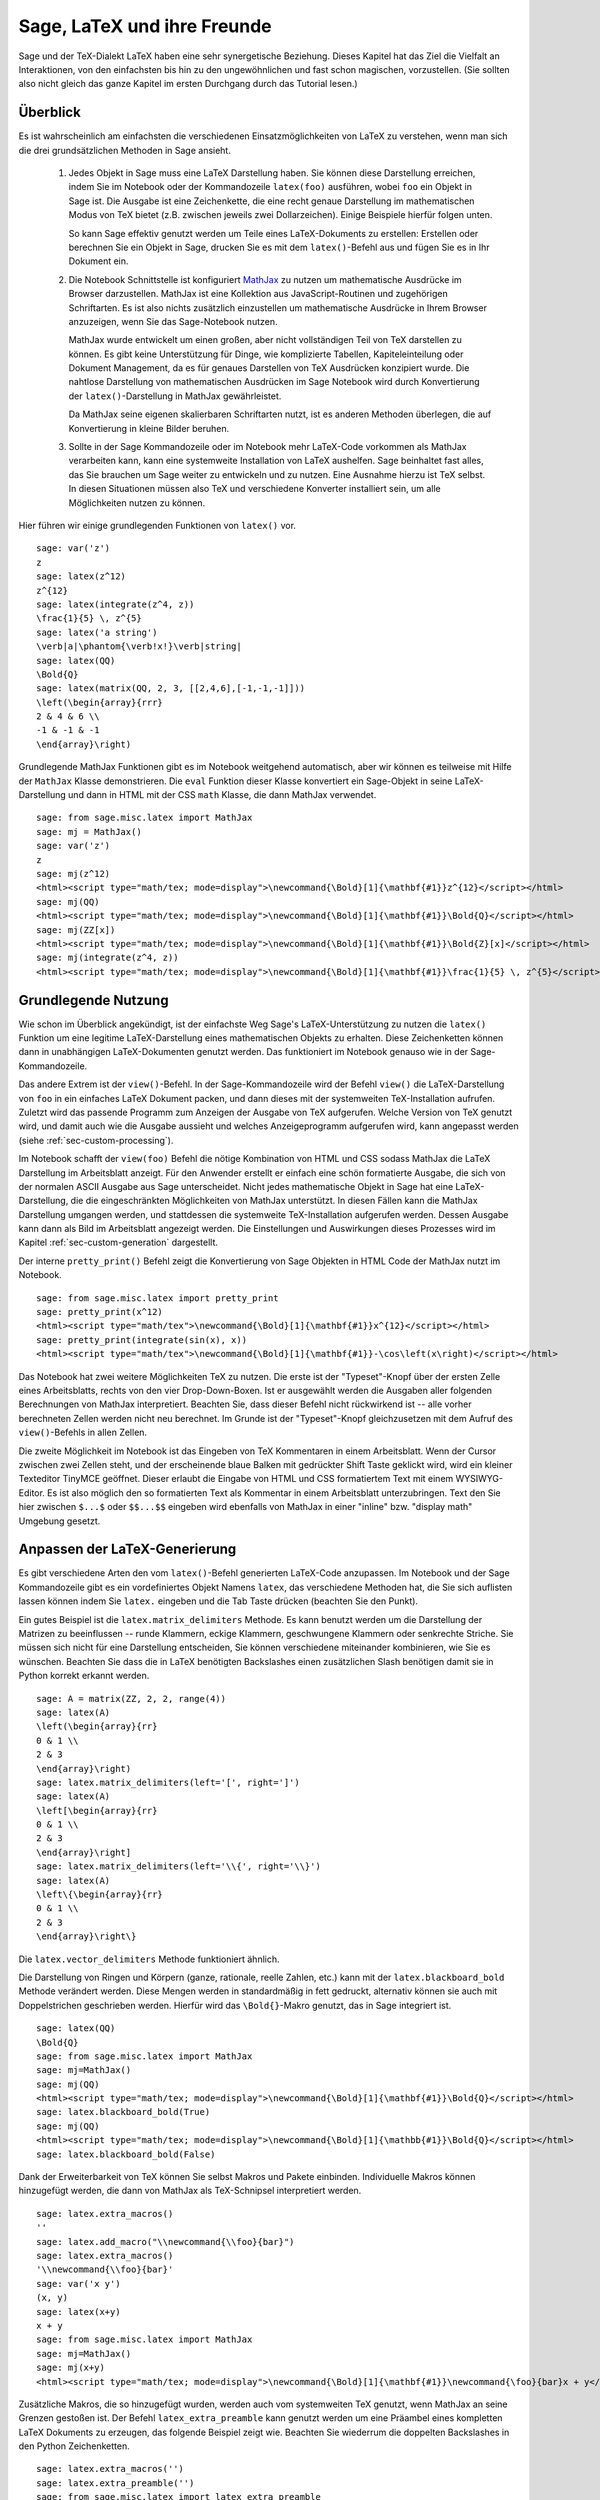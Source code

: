 ****************************
Sage, LaTeX und ihre Freunde
****************************

Sage und der TeX-Dialekt LaTeX haben eine sehr synergetische
Beziehung. Dieses Kapitel hat das Ziel die Vielfalt an Interaktionen,
von den einfachsten bis hin zu den ungewöhnlichen und fast schon
magischen, vorzustellen. (Sie sollten also nicht gleich das ganze
Kapitel im ersten Durchgang durch das Tutorial lesen.)

Überblick
=========

Es ist wahrscheinlich am einfachsten die verschiedenen
Einsatzmöglichkeiten von LaTeX zu verstehen, wenn man sich die drei
grundsätzlichen Methoden in Sage ansieht.

    #. Jedes Objekt in Sage muss eine LaTeX Darstellung haben. 
       Sie können diese Darstellung erreichen, indem Sie im Notebook
       oder der Kommandozeile ``latex(foo)`` ausführen, wobei ``foo``
       ein Objekt in  Sage ist. Die Ausgabe ist eine Zeichenkette, die
       eine recht genaue Darstellung  im mathematischen Modus von TeX
       bietet (z.B. zwischen jeweils zwei Dollarzeichen). Einige
       Beispiele hierfür folgen unten. 

       So kann Sage effektiv genutzt werden um Teile eines
       LaTeX-Dokuments zu erstellen:
       Erstellen oder berechnen Sie ein Objekt in Sage, drucken Sie es
       mit dem ``latex()``-Befehl  aus und fügen Sie es in Ihr Dokument ein.

    #. Die Notebook Schnittstelle ist konfiguriert 
       `MathJax <http://www.mathjax.org>`_
       zu nutzen um mathematische Ausdrücke im Browser darzustellen.
       MathJax ist eine Kollektion aus JavaScript-Routinen und
       zugehörigen Schriftarten. Es ist also nichts zusätzlich
       einzustellen um mathematische Ausdrücke in Ihrem Browser
       anzuzeigen, wenn Sie das Sage-Notebook nutzen.
       
       MathJax wurde entwickelt um einen großen, aber nicht vollständigen
       Teil von TeX darstellen zu können. Es gibt keine Unterstützung
       für Dinge, wie komplizierte Tabellen, Kapiteleinteilung oder
       Dokument Management, da es für genaues Darstellen von TeX
       Ausdrücken konzipiert wurde. Die nahtlose Darstellung von
       mathematischen Ausdrücken im Sage Notebook wird durch
       Konvertierung der ``latex()``-Darstellung in MathJax
       gewährleistet. 
       
       Da MathJax seine eigenen skalierbaren Schriftarten nutzt, ist es
       anderen Methoden überlegen, die auf Konvertierung in kleine
       Bilder beruhen. 
       
    #. Sollte in der Sage Kommandozeile oder im Notebook mehr
       LaTeX-Code vorkommen als MathJax verarbeiten kann, kann eine
       systemweite Installation von LaTeX aushelfen. Sage beinhaltet
       fast alles, das Sie brauchen um Sage weiter zu entwickeln und
       zu nutzen. Eine Ausnahme hierzu ist TeX selbst. In diesen
       Situationen müssen also TeX und verschiedene Konverter
       installiert sein, um alle Möglichkeiten nutzen zu können. 
       
Hier führen wir einige grundlegenden Funktionen von ``latex()`` vor. ::

    sage: var('z')
    z
    sage: latex(z^12)
    z^{12}
    sage: latex(integrate(z^4, z))
    \frac{1}{5} \, z^{5}
    sage: latex('a string')
    \verb|a|\phantom{\verb!x!}\verb|string|
    sage: latex(QQ)
    \Bold{Q}
    sage: latex(matrix(QQ, 2, 3, [[2,4,6],[-1,-1,-1]]))
    \left(\begin{array}{rrr}
    2 & 4 & 6 \\
    -1 & -1 & -1
    \end{array}\right)

Grundlegende MathJax Funktionen gibt es im Notebook weitgehend automatisch,
aber wir können es teilweise mit Hilfe der ``MathJax`` Klasse demonstrieren.
Die ``eval`` Funktion dieser Klasse konvertiert ein Sage-Objekt in
seine LaTeX-Darstellung und dann in HTML mit der CSS ``math`` Klasse,
die dann MathJax verwendet. :: 

    sage: from sage.misc.latex import MathJax
    sage: mj = MathJax()
    sage: var('z')
    z
    sage: mj(z^12)
    <html><script type="math/tex; mode=display">\newcommand{\Bold}[1]{\mathbf{#1}}z^{12}</script></html>
    sage: mj(QQ)
    <html><script type="math/tex; mode=display">\newcommand{\Bold}[1]{\mathbf{#1}}\Bold{Q}</script></html>
    sage: mj(ZZ[x])
    <html><script type="math/tex; mode=display">\newcommand{\Bold}[1]{\mathbf{#1}}\Bold{Z}[x]</script></html>
    sage: mj(integrate(z^4, z))
    <html><script type="math/tex; mode=display">\newcommand{\Bold}[1]{\mathbf{#1}}\frac{1}{5} \, z^{5}</script></html>
    
Grundlegende Nutzung
====================

Wie schon im Überblick angekündigt, ist der einfachste Weg Sage's
LaTeX-Unterstützung zu nutzen die ``latex()`` Funktion um eine
legitime LaTeX-Darstellung eines mathematischen Objekts zu erhalten.
Diese Zeichenketten können dann in unabhängigen LaTeX-Dokumenten
genutzt werden. Das funktioniert im Notebook genauso wie in der
Sage-Kommandozeile. 

Das andere Extrem ist der ``view()``-Befehl. In der Sage-Kommandozeile
wird der Befehl ``view()`` die LaTeX-Darstellung von ``foo`` in ein
einfaches  LaTeX Dokument packen, und dann dieses mit der systemweiten
TeX-Installation aufrufen. Zuletzt wird das passende Programm zum
Anzeigen der Ausgabe von TeX aufgerufen. Welche Version von TeX
genutzt wird, und damit auch wie die Ausgabe aussieht und welches
Anzeigeprogramm aufgerufen wird, kann angepasst werden (siehe
:ref:`sec-custom-processing`). 

Im Notebook schafft der ``view(foo)`` Befehl die nötige Kombination
von HTML und CSS sodass MathJax die LaTeX Darstellung im Arbeitsblatt
anzeigt. Für den Anwender erstellt er einfach eine schön formatierte
Ausgabe, die sich von der normalen ASCII Ausgabe aus Sage
unterscheidet. Nicht jedes mathematische Objekt in Sage hat eine
LaTeX-Darstellung, die die eingeschränkten Möglichkeiten von MathJax
unterstützt. In diesen Fällen kann die MathJax Darstellung umgangen
werden, und stattdessen die systemweite TeX-Installation aufgerufen
werden. Dessen Ausgabe kann dann als Bild im Arbeitsblatt angezeigt
werden. Die Einstellungen und Auswirkungen dieses Prozesses wird im
Kapitel :ref:`sec-custom-generation` dargestellt. 

Der interne ``pretty_print()`` Befehl zeigt die Konvertierung von Sage
Objekten in HTML Code der MathJax nutzt im Notebook.  :: 

    sage: from sage.misc.latex import pretty_print
    sage: pretty_print(x^12)
    <html><script type="math/tex">\newcommand{\Bold}[1]{\mathbf{#1}}x^{12}</script></html>
    sage: pretty_print(integrate(sin(x), x))
    <html><script type="math/tex">\newcommand{\Bold}[1]{\mathbf{#1}}-\cos\left(x\right)</script></html>

Das Notebook hat zwei weitere Möglichkeiten TeX zu nutzen. Die erste
ist der "Typeset"-Knopf über der ersten Zelle eines Arbeitsblatts,
rechts von den vier Drop-Down-Boxen. Ist er ausgewählt werden die
Ausgaben aller folgenden Berechnungen von MathJax
interpretiert. Beachten Sie, dass dieser Befehl nicht rückwirkend ist
-- alle vorher berechneten Zellen werden nicht neu berechnet. Im
Grunde ist der "Typeset"-Knopf gleichzusetzen mit dem Aufruf des
``view()``-Befehls in allen Zellen. 

Die zweite Möglichkeit im Notebook ist das Eingeben von TeX
Kommentaren in einem Arbeitsblatt. Wenn der Cursor zwischen zwei
Zellen steht, und der erscheinende blaue Balken mit gedrückter Shift
Taste geklickt wird, wird ein  kleiner Texteditor TinyMCE
geöffnet. Dieser erlaubt die Eingabe von HTML und CSS formatiertem
Text mit einem WYSIWYG-Editor. Es ist also möglich den so formatierten
Text als Kommentar in einem  Arbeitsblatt unterzubringen. Text den Sie
hier zwischen ``$...$`` oder ``$$...$$`` eingeben wird ebenfalls von
MathJax in einer "inline" bzw. "display math" Umgebung gesetzt.  

.. _sec-custom-generation:


Anpassen der LaTeX-Generierung
==============================

Es gibt verschiedene Arten den vom ``latex()``-Befehl generierten
LaTeX-Code anzupassen. Im Notebook und der Sage Kommandozeile gibt es
ein vordefiniertes Objekt Namens ``latex``, das verschiedene Methoden
hat, die Sie sich auflisten lassen können indem Sie ``latex.``
eingeben und die Tab Taste drücken (beachten Sie den Punkt). 

Ein gutes Beispiel ist die ``latex.matrix_delimiters`` Methode. Es
kann benutzt werden um die Darstellung der Matrizen zu beeinflussen --
runde Klammern, eckige Klammern, geschwungene Klammern oder senkrechte
Striche. Sie müssen sich nicht für eine Darstellung entscheiden, Sie
können verschiedene miteinander kombinieren, wie Sie es
wünschen. Beachten Sie dass die in LaTeX benötigten  Backslashes einen
zusätzlichen Slash benötigen damit sie in Python korrekt erkannt
werden. :: 

    sage: A = matrix(ZZ, 2, 2, range(4))
    sage: latex(A)
    \left(\begin{array}{rr}
    0 & 1 \\
    2 & 3
    \end{array}\right)
    sage: latex.matrix_delimiters(left='[', right=']')
    sage: latex(A)
    \left[\begin{array}{rr}
    0 & 1 \\
    2 & 3
    \end{array}\right]
    sage: latex.matrix_delimiters(left='\\{', right='\\}')
    sage: latex(A)
    \left\{\begin{array}{rr}
    0 & 1 \\
    2 & 3
    \end{array}\right\}

Die ``latex.vector_delimiters`` Methode funktioniert ähnlich.

Die Darstellung von Ringen und Körpern (ganze, rationale, reelle
Zahlen, etc.) kann mit der ``latex.blackboard_bold`` Methode verändert
werden. Diese Mengen werden in standardmäßig in fett gedruckt,
alternativ können sie auch mit Doppelstrichen geschrieben
werden. Hierfür wird das  ``\Bold{}``-Makro genutzt, das in Sage
integriert ist. :: 

    sage: latex(QQ)
    \Bold{Q}
    sage: from sage.misc.latex import MathJax
    sage: mj=MathJax()
    sage: mj(QQ)
    <html><script type="math/tex; mode=display">\newcommand{\Bold}[1]{\mathbf{#1}}\Bold{Q}</script></html>
    sage: latex.blackboard_bold(True)
    sage: mj(QQ)
    <html><script type="math/tex; mode=display">\newcommand{\Bold}[1]{\mathbb{#1}}\Bold{Q}</script></html>
    sage: latex.blackboard_bold(False)

Dank der Erweiterbarkeit von TeX können Sie selbst Makros und Pakete
einbinden. Individuelle Makros können hinzugefügt werden, die dann von
MathJax als TeX-Schnipsel  interpretiert werden. ::

    sage: latex.extra_macros()
    ''
    sage: latex.add_macro("\\newcommand{\\foo}{bar}")
    sage: latex.extra_macros()
    '\\newcommand{\\foo}{bar}'
    sage: var('x y')
    (x, y)
    sage: latex(x+y)
    x + y
    sage: from sage.misc.latex import MathJax
    sage: mj=MathJax()
    sage: mj(x+y)
    <html><script type="math/tex; mode=display">\newcommand{\Bold}[1]{\mathbf{#1}}\newcommand{\foo}{bar}x + y</script></html>    

Zusätzliche Makros, die so hinzugefügt wurden, werden auch vom
systemweiten TeX genutzt, wenn MathJax an seine Grenzen gestoßen ist.
Der Befehl ``latex_extra_preamble`` kann genutzt werden um eine
Präambel eines kompletten LaTeX Dokuments zu erzeugen, das folgende
Beispiel zeigt wie. Beachten Sie wiederrum die doppelten Backslashes
in den Python Zeichenketten. :: 


    sage: latex.extra_macros('')
    sage: latex.extra_preamble('')
    sage: from sage.misc.latex import latex_extra_preamble
    sage: print latex_extra_preamble()
    \newcommand{\ZZ}{\Bold{Z}}
    ...
    \newcommand{\Bold}[1]{\mathbf{#1}}
    sage: latex.add_macro("\\newcommand{\\foo}{bar}")
    sage: print latex_extra_preamble()
    \newcommand{\ZZ}{\Bold{Z}}
    ...
    \newcommand{\Bold}[1]{\mathbf{#1}}
    \newcommand{\foo}{bar}

Für größere oder kompliziertere LaTeX-Ausdrücke können mit
``latex.add_to_preamble`` Pakete (oder ähnliches) zur LaTeX-Präambel 
hinzugefügt werden. Der zweite Befehl 
``latex.add_package_to_preamble_if_available``  prüft hingegen erst ob
das Paket vorhanden ist, bevor es eingebunden wird.

Hier fügen wir das geometry-Paket zur Präambel hinzu, um die 
Seitenränder einzustellen. Achten Sie wieder auf die doppelten 
Backslashes in Python. ::


    sage: from sage.misc.latex import latex_extra_preamble
    sage: latex.extra_macros('')
    sage: latex.extra_preamble('')
    sage: latex.add_to_preamble('\\usepackage{geometry}')
    sage: latex.add_to_preamble('\\geometry{letterpaper,total={8in,10in}}')
    sage: latex.extra_preamble()
    '\\usepackage{geometry}\\geometry{letterpaper,total={8in,10in}}'
    sage: print latex_extra_preamble()
    \usepackage{geometry}\geometry{letterpaper,total={8in,10in}}
    \newcommand{\ZZ}{\Bold{Z}}
    ...
    \newcommand{\Bold}[1]{\mathbf{#1}}

Ein bestimmtes Paket, dessen Existenz nicht sicher ist, wird wie folgt 
eingebunden. ::

    sage: latex.extra_preamble('')
    sage: latex.extra_preamble()
    ''
    sage: latex.add_to_preamble('\\usepackage{foo-bar-unchecked}')
    sage: latex.extra_preamble()
    '\\usepackage{foo-bar-unchecked}'
    sage: latex.add_package_to_preamble_if_available('foo-bar-checked')
    sage: latex.extra_preamble()
    '\\usepackage{foo-bar-unchecked}'

.. _sec-custom-processing:

Anpassen der LaTeX-Verarbeitung
===============================

Es ist möglich zu entscheiden welche Variante von TeX für einen
systemweiten Aufruf genutzt werden soll, und somit auch wie die
Ausgabe aussehen soll. Ebenso ist es möglich zu beeinflussen, ob das 
Notebook MathJax oder die systemweite LaTeX Installation nutzt.

Der Befehl ``latex.engine()`` entscheidet, ob die systemweiten
Anwendungen ``latex``, ``pdflatex`` oder ``xelatex`` genutzt werden
für kompliziertere LaTeX-Ausdrücke. Wenn ``view()`` in der Sage
Kommandozeile aufgerufen wird, und ``latex`` als Prozessor eingestellt
ist, wird eine .dvi Datei erzeugt, die dann mit einem dvi
Anzeigeprogramm (wie xdvi) angezeigt wird. Im Gegensatz hierzu wird
bei Aufruf von ``view()`` mit dem Prozessor ``pdflatex`` eine .PDF
Datei erzeugt, die mit dem Standard-PDF-Programm angezeigt
wird. (acrobat, okular, evince, etc.). 

Im Notebook kann es nötig sein, dem System die Entscheidung
abzunehmen, ob MathJax für einige TeX-Schnipsel, oder das systemweite
LaTeX für kompliziertere Ausdrücke genutzt werden soll. Es gibt eine
Liste von Befehlen, die wenn einer von ihnen in einem Stück LaTeX-Code
erkannt wird, die Ausgabe von LaTeX (oder welcher Prozessor auch immer
durch ``latex.engine()`` gesetzt ist) statt von MathJax erstellen
lässt. Diese Liste wird verwaltet durch die Befehle
``latex.add_to_mathjax_avoid_list`` und 
``latex.mathjax_avoid_list``. ::

    sage: latex.mathjax_avoid_list([])
    sage: latex.mathjax_avoid_list()
    []
    sage: latex.mathjax_avoid_list(['foo', 'bar'])
    sage: latex.mathjax_avoid_list()
    ['foo', 'bar']
    sage: latex.add_to_mathjax_avoid_list('tikzpicture')
    sage: latex.mathjax_avoid_list()
    ['foo', 'bar', 'tikzpicture']
    sage: latex.mathjax_avoid_list([])
    sage: latex.mathjax_avoid_list()
    []

Nehmen wir an ein LaTeX-Ausdruck wurde im Notebook durch ``view()``
oder während aktiviertem "Typeset" Knopf erzeugt. Und dann wird 
festgestellt, dass er die externe LaTeX-Installation benötigt, weil
er in der ``mathjax_avoid_list`` steht. Der Ausdruck wird nun vom
ausgewählten (durch ``latex.engine()``) Prozessor erzeugt, und statt
der Anzeige in einem externen Programm (was in der Kommandozeile
passieren  würde) wird Sage versuchen das Ergebnis in einem einzigen,
leicht beschnittenen Bild in der Ausgabezelle darzustellen.

Wie diese Umwandlung abläuft hängt von einigen Faktoren ab,
hauptsächlich vom verwendeten LaTeX-Prozessor und davon welche
Konvertierungswerkzeuge auf dem System vorhanden sind. Vier nützliche
Konverter, die alle Eventualitäten abdecken sind ``dvips``,
``ps2pdf``, ``dvipng`` und aus dem ``ImageMagick`` Paket,
``convert``. Das Ziel ist die Erzeugung einer .png Datei, die später
wieder im Arbeitsblatt eingebunden werden kann. Wenn ein
LaTeX-Ausdruck erfolgreich von ``latex`` in eine .dvi Datei verwandelt
wird, dann sollte dvipng die Umwandlung vornehmen. Wenn der LaTeX
Ausdruck und der gewählte LaTeX-Prozessor eine .dvi Datei mit
Erweiterungen erstellt, die dvipng nicht unterstützt, so wird dvips
eine PostScript-Datei erzeugen. So eine PostScript-Datei, oder eine
.pdf Datei aus dem Prozessor ``pdflatex``, wird dann von ``convert``
in eine .png Datei gewandelt. Das Vorhandensein von zweier solcher
Konverter kann mit Hilfe der ``have_dvipng()`` und ``have_convert()`` 
Routinen überprüft werden.

Diese Umwandlungen werden automatisch ausgeführt, wenn Sie die nötigen
Konverter installiert haben; falls nicht wird Ihnen eine Fehlermeldung
angezeigt, die Ihnen sagt was fehlt und wo Sie es herunterladen können.

Für ein konkretes Beispiel wie komplizierte LaTeX-Ausdrücke
verarbeitet werden können, sehen Sie sich das Beispiel des
``tkz-graph`` Pakets zum Erstellen von hochwertigen kombinatorischen
Graphen im nächsten Abschnitt (:ref:`sec-tkz-graph`) an. Für weitere
Beispiele gibt es einige vorgepackte Testfälle. Um diese zu nutzen,
müssen Sie das ``sage.misc.latex.latex_examples`` Objekt
importieren. Dieses ist eine Instanz der
``sage.misc.latex.LatexExamples`` Klasse, wie unten beschrieben. Diese
Klasse enthält momentan Beispiele von kommutativen Diagrammen,
kombinatorischen Graphen, Knotentheorie und Beispiele für Graphen mit
pstricks. Es werden damit die folgenden Pakete getestet: xy,
tkz-graph, xypic, pstricks.  Nach dem Import können Sie mittels
Tab-Vervollständigung von ``latex_examples`` die vorgepackten
Beispiele sehen. Bei Aufruf vom jedem Beispiel erhalten Sie eine
Erklärung was nötig ist, damit das Beispiel korrekt dargestellt
wird. Um die Darstellung tatsächlich zu sehen müssen Sie ``view()``
benutzen (sofern die Präambel, der LaTeX-Prozessor, etc richtig
eingestellt sind). 
::

    sage: from sage.misc.latex import latex_examples
    sage: latex_examples.diagram()
    LaTeX example for testing display of a commutative diagram produced
    by xypic.
    <BLANKLINE>
    To use, try to view this object -- it won't work.  Now try
    'latex.add_to_preamble("\\usepackage[matrix,arrow,curve,cmtip]{xy}")',
    and try viewing again -- it should work in the command line but not
    from the notebook.  In the notebook, run
    'latex.add_to_mathjax_avoid_list("xymatrix")' and try again -- you
    should get a picture (a part of the diagram arising from a filtered
    chain complex).

.. _sec-tkz-graph:

Ein Beispiel: Kombinatorische Graphen mit tkz-graph
===================================================

Hochwertige Darstellungen von kombinatorischen Graphen (fortan nur
noch "Graphen") sind mit Hilfe des ``tkz-graph`` Pakets möglich.
Dieses Paket wurde ausbauend auf das ``tikz`` front-end der ``pgf`` 
Bibliothek entwickelt. Es müssen also all diese Komponenten Teil der
systemweiten TeX-Installation sein, und es ist möglich, dass sie nicht
in ihrer neusten Version in der TeX-Implementation vorliegen. Es ist
also unter Umständen nötig oder ratsam diese Teile separat in Ihrem
persönlichen texmf Baum zu installieren. Das Erstellen, Anpassen und
Warten einer systemweiten oder persönlichen TeX-Installation würde
allerdings den Rahmen dieses Dokuments sprengen. Es sollte aber
einfach sein Anleitungen hierzu zu finden. Die nötigen Dateien sind
unter :ref:`sec-system-wide-tex` aufgeführt.

Um also zu beginnen, müssen wir sicher sein, dass die relevanten
Pakete eingefügt werden, indem wir sie in die Präambel des
LaTeX-Dokuments hinzufügen. Die Bilder der Graphen werden nicht 
korrekt formatiert sein, wenn eine .dvi Datei als Zwischenergebnis
erzeugt wird. Es ist also ratsam, den LaTeX-Prozessor auf
``pdflatex`` zu stellen. Nun sollte ein Befehl wie
``view(graphs.CompleteGraph(4))`` in der Sage-Kommandozeile
erfolgreich eine .pdf Datei mit einem  Bild vom kompletten `K_4`
Graphen erzeugen.

Um das Gleiche im Notebook zu erstellen, müssen Sie MathJax
für die Verarbeitung von LaTeX-Code ausschalten, indem Sie 
die "mathjax avoid list" benutzen. Graphen werden in einer 
``tikzpicture`` Umgebung eingebunden, das ist also eine gute Wahl
für die Zeichenkette für die Ausschlussliste. Jetzt sollte 
``view(graphs.CompleteGraph(4))`` in einem Arbeitsblatt 
eine .pdf Datei mit pdflatex erstellen, mit dem 
``convert`` Werkzeug eine .png Grafik erstellen und in die Ausgabezelle
des Arbeitsblatts einfügen.
Die folgenden Befehle veranschaulichen die Schritte einen Graphen
mittels LaTeX in einem Notebook darzustellen. ::

    sage: from sage.graphs.graph_latex import setup_latex_preamble
    sage: setup_latex_preamble()
    sage: latex.extra_preamble() # random - depends on system's TeX installation
    '\\usepackage{tikz}\n\\usepackage{tkz-graph}\n\\usepackage{tkz-berge}\n'
    sage: latex.engine('pdflatex')
    sage: latex.add_to_mathjax_avoid_list('tikzpicture')
    sage: latex.mathjax_avoid_list()
    ['tikzpicture']

Beachten Sie, dass es eine Vielzahl von Optionen gibt, die die
Darstellung des Graphen in LaTeX mit ``tkz-graph`` beeinflussen. Auch
das wiederrum ist nicht Ziel dieses Abschnitts. Sehen Sie sich hierfür
den Abschnitt "LaTeX-Optionen für Graphen" aus dem Handbuch für
weitere Anleitungen und Details an.

.. _sec-system-wide-tex:

Eine vollfunktionsfähige TeX-Installation
=========================================
Viele der erweiterten Integrationsmöglichkeiten von
TeX in Sage benötigen eine systemweite Installation von TeX.
Viele Linuxdistributionen bieten bereits TeX-Pakete basierend auf
TeX-live, für OSX gibt es TeXshop und für Windows MikTeX.
Das ``convert`` Werkzeug ist Teil der 
`ImageMagick <http://www.imagemagick.org/>`_ Suite (welche ein
Paket oder zumindest ein simpler Download sein sollte). Die drei
Programme ``dvipng``, ``ps2pdf``, und ``dvips`` sind wahrscheinlich
bereits Teil Ihrer TeX Distribution.  Die ersten beiden sollten 
auch von http://sourceforge.net/projects/dvipng/ als Teil von
`Ghostscript <http://www.ghostscript.com/>`_ bezogen werden können.

Um kombinatorische Graphen darstellen zu können, wird eine aktuelle Version
der PGF Bibliothek und die Dateien ``tkz-graph.sty``, ``tkz-arith.sty``
und eventuell ``tkz-berge.sty`` benötigt, allesamt verfügbar auf der `Altermundus Seite
<http://altermundus.com/pages/graph.html>`_.

Externe Programme
=================

Es sind drei Programme verfügbar um TeX weiter in Sage zu integrieren.
Das erste ist sagetex. Eine kurze Beschreibung von sagetex wäre: Es ist
eine Sammlung von TeX-Makros, die es einem LaTeX-Dokument erlauben 
Anweisungen einzubinden, mit denen Sage genutzt wird um verschiedene
Objekte zu berechnen und/oder mittels eingebauter ``latex()``-Funktion darzustellen. 
Als Zwischenschritt zum Kompilieren eines LaTeX-Dokuments werden also
alle Berechnungs- oder LaTeX-Formatierungseigenschaften von Sage automatisch genutzt.
Als Beispiel hierfür kann in einer mathematischen Betrachtung die korrekte Reihenfolge
von Fragen und Antworten beibehalten werden, indem sagetex dazu genutzt wird Sage die einen
aus den anderen berechnen zu lassen. Siehe hierfür auch :ref:`sec-sagetex`

tex2sws beginnt mit einem LaTeX-Dokument, aber definiert einige zusätzliche
Umgebungen für Sage Code. Wenn es richtig genutzt wird, ist das Ergebnis ein
Sage Arbeitsblatt mit korrekt von MathJax formatiertem Inhalt und dem dazugehörigen
Sage Code in den Eingabezellen. Ein Lehrbuch oder Artikel kann also mit Sage Code Blöcken
in LaTeX gesetzt werden und es kann "live" das ganze Dokument in ein Sage Arbeitsblatt überführt werden;
unter Beibehaltung der Sage Code Blöcke und mit schön formatiertem mathematischen Text.
Momentan in Arbeit, siehe `tex2sws @ BitBucket
<http://bitbucket.org/rbeezer/tex2sws/>`_ .

sws2tex kehrt den Prozess um, indem es mit einem Sage Arbeitsblatt beginnt, und
es in ein legitimes LaTeX-Dokument zur weiteren Bearbeitung mit allen
LaTeX-Werkzeugen verwandelt.
Momentan in Arbeit, siehe `sws2tex @ BitBucket
<http://bitbucket.org/whuss/sws2tex/>`_ .
